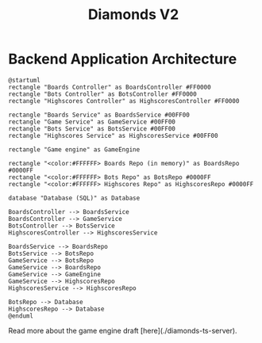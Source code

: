 # This documentation is written in the Org format: https://orgmode.org/
# Basics: *bold*, ~code~, [[link]]

# The table of contents is automatically updated by [[https://github.com/snosov1/toc-org][toc-org]] after each save, if you have it installed and enabled.

# You'll need to regenerate the diagrams after editing their source code, you can run all such tasks by performing an export (in Emacs: M-x, org-html-export-to-html)
# If you don't do this then the rendered diagrams will not be updated, and instead keep showing the old version.

#+Title: Diamonds V2



# Kept up-to-date by [[https://github.com/snosov1/toc-org][toc-org]].
# Ignored for local exports, since real (Emacs) Org provides its own table of contents.
* Table of Contents                                                   :TOC_3_gh:QUOTE:noexport:
#+BEGIN_QUOTE
- [[#backend-application-architecture][Backend Application Architecture]]
#+END_QUOTE

* Backend Application Architecture

   #+begin_src plantuml :file Architecture.png
     @startuml
     rectangle "Boards Controller" as BoardsController #FF0000
     rectangle "Bots Controller" as BotsController #FF0000
     rectangle "Highscores Controller" as HighscoresController #FF0000
     
     rectangle "Boards Service" as BoardsService #00FF00
     rectangle "Game Service" as GameService #00FF00
     rectangle "Bots Service" as BotsService #00FF00
     rectangle "Highscores Service" as HighscoresService #00FF00

     rectangle "Game engine" as GameEngine 

     rectangle "<color:#FFFFFF> Boards Repo (in memory)" as BoardsRepo #0000FF
     rectangle "<color:#FFFFFF> Bots Repo" as BotsRepo #0000FF
     rectangle "<color:#FFFFFF> Highscores Repo" as HighscoresRepo #0000FF

     database "Database (SQL)" as Database

     BoardsController --> BoardsService
     BoardsController --> GameService
     BotsController --> BotsService
     HighscoresController --> HighscoresService
    
     BoardsService --> BoardsRepo
     BotsService --> BotsRepo
     GameService --> BotsRepo
     GameService --> BoardsRepo
     GameService --> GameEngine
     GameService --> HighscoresRepo
     HighscoresService --> HighscoresRepo
     
     BotsRepo --> Database
     HighscoresRepo --> Database
     @enduml
   #+end_src

   #+RESULTS:
   [[file:Architecture.png]]

[[./Architecture.png]]

Read more about the game engine draft [here](./diamonds-ts-server).
